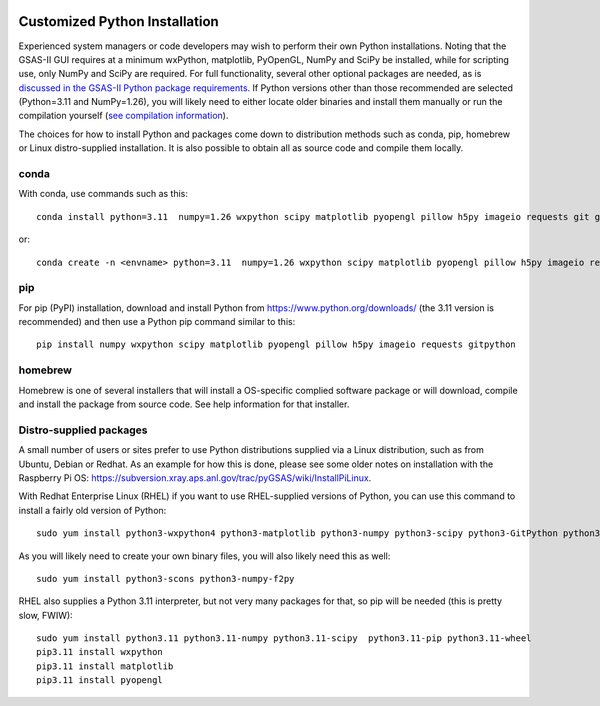 .. raw:: html

	 <style> .clear {clear: both;}</style>

.. image:: ./images/gsas2.png
   :scale: 25 %
   :alt: GSAS-II logo
   :align: right
	   
.. index:: Customized Python installation

==================================================
Customized Python Installation 
==================================================

Experienced system managers or code developers may wish to perform their own Python installations. Noting that the GSAS-II GUI requires at a minimum wxPython, matplotlib, PyOpenGL, NumPy and SciPy be installed, while for scripting use, only NumPy and SciPy are required.  For full functionality, several other optional packages are needed, as is `discussed in the GSAS-II Python package requirements <https://gsas-ii.readthedocs.io/en/latest/packages.html#gui-requirements>`_.
If Python versions other than those recommended are selected (Python=3.11 and NumPy=1.26), you will likely need to either locate older binaries and install them manually or run the compilation yourself (`see compilation information <https://advancedphotonsource.github.io/GSAS-II-tutorials/compile.html>`_). 

The choices for how to install Python and packages come down to distribution methods such as conda, pip, homebrew or Linux distro-supplied installation. It is also possible to obtain all as source code and compile them locally.

.. index:: Customized Python installation; conda

conda
----------

With conda, use commands such as this::

         conda install python=3.11  numpy=1.26 wxpython scipy matplotlib pyopengl pillow h5py imageio requests git gitpython -c conda-forge

or::

       conda create -n <envname> python=3.11  numpy=1.26 wxpython scipy matplotlib pyopengl pillow h5py imageio requests git gitpython -c conda-forge 

.. index:: Customized Python installation; pip

pip
--------

For pip (PyPI) installation, download and install Python from https://www.python.org/downloads/ (the 3.11 version is recommended) and then use a Python pip command similar to this::

     pip install numpy wxpython scipy matplotlib pyopengl pillow h5py imageio requests gitpython 

.. index:: Customized Python installation; homebrew

homebrew
---------------

Homebrew is one of several installers that will install a OS-specific complied software package or will download, compile and install the package from source code. See help information for that installer.

.. index:: Customized Python installation; Linux distro tools

Distro-supplied packages
---------------------------------

A small number of users or sites prefer to use Python distributions supplied via a Linux distribution, such as from Ubuntu, Debian or Redhat. As an example for how this is done, please see some older notes on installation with the Raspberry Pi OS:  https://subversion.xray.aps.anl.gov/trac/pyGSAS/wiki/InstallPiLinux.

With Redhat Enterprise Linux (RHEL) if you want to use RHEL-supplied
versions of Python, you can use this command to install a fairly old
version of Python::

  sudo yum install python3-wxpython4 python3-matplotlib python3-numpy python3-scipy python3-GitPython python3-requests python3-pillow python3-h5py  python3-pyopengl

As you will likely need to create your own binary files, you will also
likely need this as well::

  sudo yum install python3-scons python3-numpy-f2py

RHEL also supplies a Python 3.11 interpreter, but not very many
packages for that, so pip will be needed (this is pretty slow, FWIW)::
  
  sudo yum install python3.11 python3.11-numpy python3.11-scipy  python3.11-pip python3.11-wheel
  pip3.11 install wxpython 
  pip3.11 install matplotlib
  pip3.11 install pyopengl
